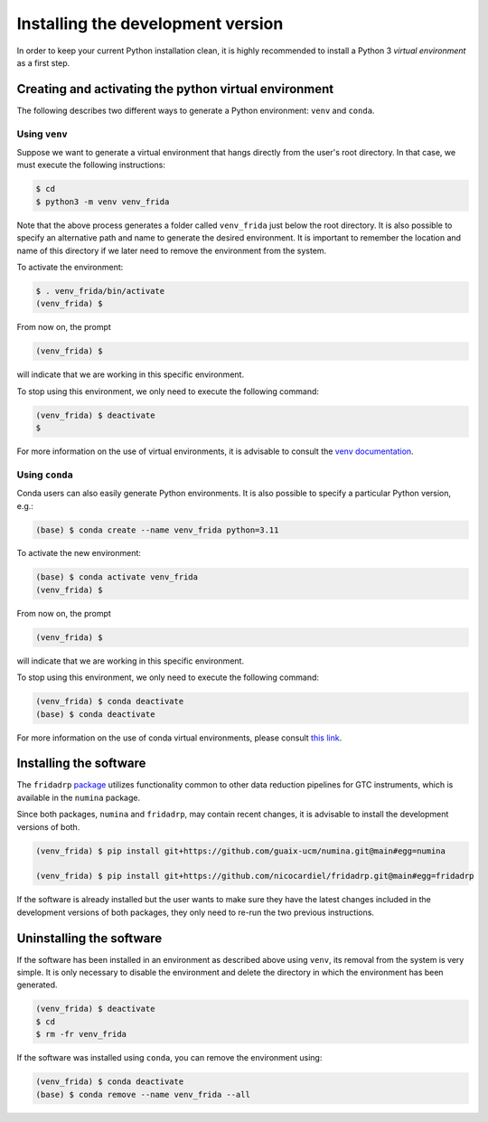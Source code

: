 Installing the development version
==================================

In order to keep your current Python installation clean, it is highly
recommended to install a Python 3 *virtual environment* as a first step.

Creating and activating the python virtual environment
------------------------------------------------------

The following describes two different ways to generate a Python environment:
``venv`` and ``conda``.

Using ``venv``
..............

Suppose we want to generate a virtual environment that hangs directly from the
user's root directory. In that case, we must execute the following
instructions:

.. code-block:: console

   $ cd
   $ python3 -m venv venv_frida

Note that the above process generates a folder called ``venv_frida`` just below
the root directory. It is also possible to specify an alternative path and name
to generate the desired environment. It is important to remember the location
and name of this directory if we later need to remove the environment from the
system.

To activate the environment:

.. code-block:: console

   $ . venv_frida/bin/activate
   (venv_frida) $

From now on, the prompt

.. code-block:: console

   (venv_frida) $

will indicate that we are working in this specific environment.

To stop using this environment, we only need to execute the following command:

.. code-block:: console

   (venv_frida) $ deactivate
   $

For more information on the use of virtual environments, it is advisable to
consult the `venv documentation
<https://docs.python.org/3/library/venv.html>`_.

Using ``conda``
...............

Conda users can also easily generate Python environments. It is also possible
to specify a particular Python version, e.g.:

.. code-block:: console

   (base) $ conda create --name venv_frida python=3.11

To activate the new environment:

.. code-block:: console

   (base) $ conda activate venv_frida
   (venv_frida) $ 

From now on, the prompt

.. code-block:: console

   (venv_frida) $ 

will indicate that we are working in this specific environment.

To stop using this environment, we only need to execute the following command:

.. code-block:: console

   (venv_frida) $ conda deactivate
   (base) $ conda deactivate

For more information on the use of conda virtual environments, please consult
`this link
<https://conda.io/projects/conda/en/latest/user-guide/tasks/manage-environments.html>`_.

Installing the software 
-----------------------

The ``fridadrp`` `package <https://github.com/guaix-ucm/fridadrp>`_ utilizes
functionality common to other data reduction pipelines for GTC instruments,
which is available in the ``numina`` package.

Since both packages, ``numina`` and ``fridadrp``, may contain recent changes,
it is advisable to install the development versions of both.

.. code-block:: console

   (venv_frida) $ pip install git+https://github.com/guaix-ucm/numina.git@main#egg=numina

   (venv_frida) $ pip install git+https://github.com/nicocardiel/fridadrp.git@main#egg=fridadrp

If the software is already installed but the user wants to make sure they have
the latest changes included in the development versions of both packages, they
only need to re-run the two previous instructions.

Uninstalling the software
-------------------------

If the software has been installed in an environment as described above using
``venv``, its
removal from the system is very simple. It is only necessary to disable the
environment and delete the directory in which the environment has been
generated.

.. code-block:: console

   (venv_frida) $ deactivate
   $ cd 
   $ rm -fr venv_frida

If the software was installed using ``conda``, you can remove the environment
using:

.. code-block:: console

   (venv_frida) $ conda deactivate
   (base) $ conda remove --name venv_frida --all

